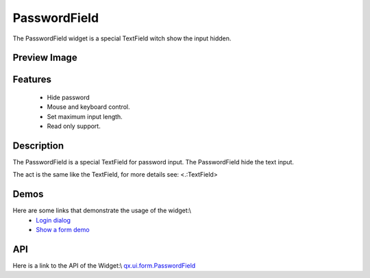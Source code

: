 PasswordField
*************
The PasswordField widget is a special TextField witch show the input hidden.

Preview Image
-------------
|PasswordField|

.. |PasswordField| image:: /pages/widget/passwordfield.png

Features
--------
  * Hide password
  * Mouse and keyboard control.
  * Set maximum input length.
  * Read only support.

Description
-----------
The PasswordField is a special TextField for password input. The PasswordField hide the text input.

The act is the same like the TextField, for more details see: <.:TextField>

Demos
-----
Here are some links that demonstrate the usage of the widget:\\
  * `Login dialog <http://demo.qooxdoo.org/1.2.x/demobrowser/#animation~Login.html>`_
  * `Show a form demo <http://demo.qooxdoo.org/1.2.x/demobrowser/#showcase~Form.html>`_

API
---
Here is a link to the API of the Widget:\\
`qx.ui.form.PasswordField <http://demo.qooxdoo.org/1.2.x/apiviewer/#qx.ui.form.PasswordField>`_

